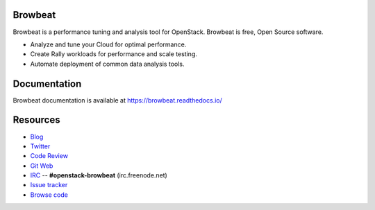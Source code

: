 Browbeat
========

Browbeat is a performance tuning and analysis tool for OpenStack.  Browbeat is
free, Open Source software.

* Analyze and tune your Cloud for optimal performance.
* Create Rally workloads for performance and scale testing.
* Automate deployment of common data analysis tools.

Documentation
=============

Browbeat documentation is available at https://browbeat.readthedocs.io/

Resources
=========

* `Blog <https://browbeatproject.org>`_
* `Twitter <https://twitter.com/browbeatproject>`_
* `Code Review <https://review.openstack.org/#/q/project:openstack/browbeat>`_
* `Git Web <https://opendev.org/x/browbeat>`_
* `IRC <http://webchat.freenode.net/?nick=browbeat_user&channels=openstack-browbeat>`_ -- **#openstack-browbeat** (irc.freenode.net)
* `Issue tracker <https://bugs.launchpad.net/openstack-browbeat>`_
* `Browse code <https://github.com/openstack/browbeat>`_
